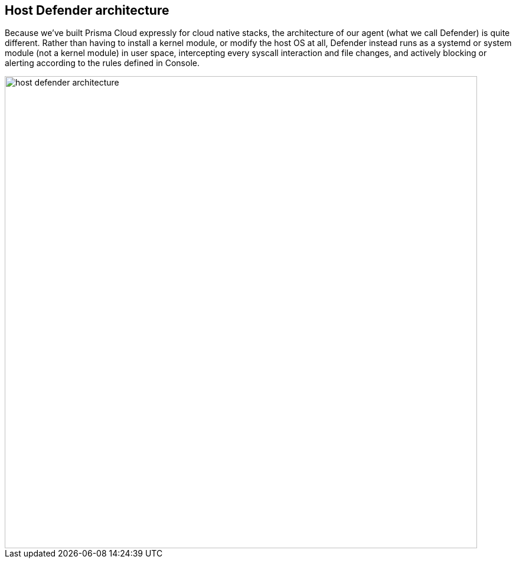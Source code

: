 [#host-defender-architecture]
== Host Defender architecture

Because we’ve built Prisma Cloud expressly for cloud native stacks, the architecture of our agent (what we call Defender) is quite different. 
Rather than having to install a kernel module, or modify the host OS at all, Defender instead runs as a systemd or system module (not a kernel module) in user space, intercepting every syscall interaction and file changes, and actively blocking or alerting according to the rules defined in Console.

image::host_defender_architecture.png[width=800]
